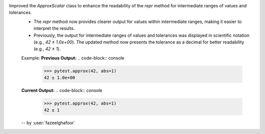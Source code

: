 Improved the `ApproxScalar` class to enhance the readability of the `repr` method for intermediate ranges of values and tolerances.
  * The `repr` method now provides clearer output for values within intermediate ranges, making it easier to interpret the results.
  * Previously, the output for intermediate ranges of values and tolerances was displayed in scientific notation (e.g., `42 ± 1.0e+00`). The updated method now presents the tolerance as a decimal for better readability (e.g., `42 ± 1`).
  Example:
  **Previous Output:**
  .. code-block:: console
      >>> pytest.approx(42, abs=1)
      42 ± 1.0e+00

  **Current Output:**
  .. code-block:: console
      >>> pytest.approx(42, abs=1)
      42 ± 1

  -- by :user:`fazeelghafoor`

